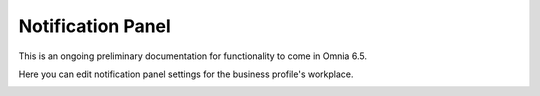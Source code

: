 Notification Panel
====================

This is an ongoing preliminary documentation for functionality to come in Omnia 6.5.

Here you can edit notification panel settings for the business profile's workplace.

.. image:: workplace-notification-panel.png
